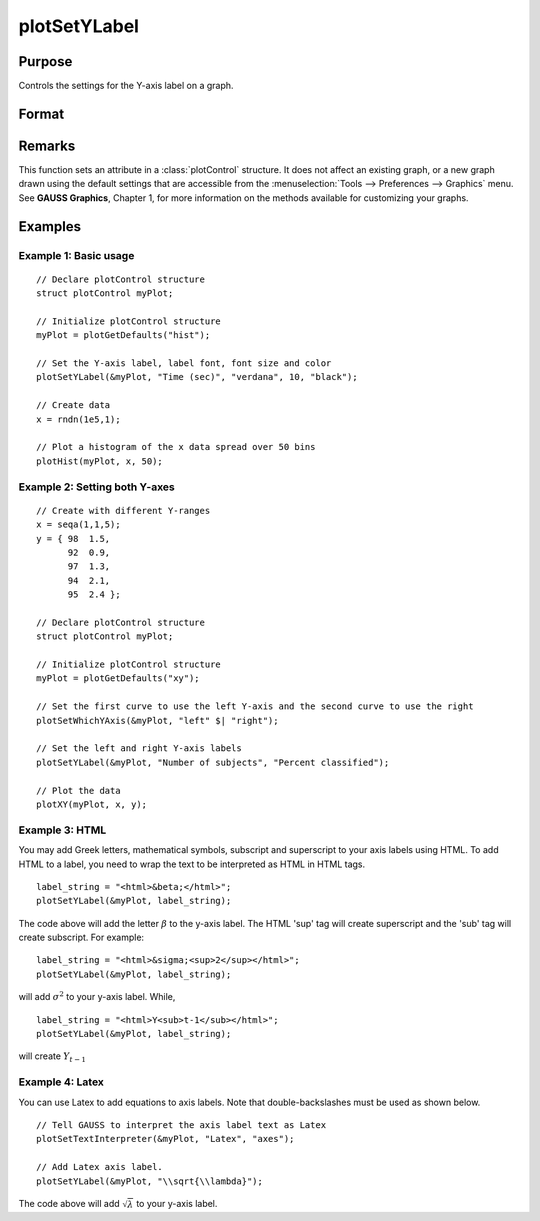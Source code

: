 
plotSetYLabel
==============================================

Purpose
----------------

Controls the settings for the Y-axis label on a graph.

Format
----------------
.. function:: plotSetYLabel(&myPlot, label[, font[, fontSize[, fontColor]]])

    :param &myPlot: A :class:`plotControl` structure pointer.
    :type &myPlot: struct pointer

    :param label: the new label or labels. If you are using more than one Y-axis, the first element of the 2x1 label string array
        will set the label for the left Y-axis and the second element will set the label for the right Y-axis.
        This may contain HTML for the creation of Greek letters, mathematical symbols and text formatting.
    :type label: String or 2x1 string array
    :type label: string

    :param font: Optional argument, font or font family name.
    :type font: string

    :param fontSize: Optional argument, font size in points.
    :type fontSize: scalar

    :param fontColor: Optional argument, named color or RGB value.
    :type fontColor: string

Remarks
-------

This function sets an attribute in a :class:`plotControl` structure. It does not
affect an existing graph, or a new graph drawn using the default
settings that are accessible from the :menuselection:`Tools --> Preferences --> Graphics`
menu. See **GAUSS Graphics**, Chapter 1, for more information on the
methods available for customizing your graphs.

Examples
----------------

Example 1: Basic usage
+++++++++

::

    // Declare plotControl structure
    struct plotControl myPlot;

    // Initialize plotControl structure
    myPlot = plotGetDefaults("hist");

    // Set the Y-axis label, label font, font size and color
    plotSetYLabel(&myPlot, "Time (sec)", "verdana", 10, "black");

    // Create data
    x = rndn(1e5,1);

    // Plot a histogram of the x data spread over 50 bins
    plotHist(myPlot, x, 50);

Example 2: Setting both Y-axes
+++++++++

::

    // Create with different Y-ranges
    x = seqa(1,1,5);
    y = { 98  1.5,
          92  0.9,
          97  1.3,
          94  2.1,
          95  2.4 };

    // Declare plotControl structure
    struct plotControl myPlot;

    // Initialize plotControl structure
    myPlot = plotGetDefaults("xy");

    // Set the first curve to use the left Y-axis and the second curve to use the right
    plotSetWhichYAxis(&myPlot, "left" $| "right");

    // Set the left and right Y-axis labels
    plotSetYLabel(&myPlot, "Number of subjects", "Percent classified");

    // Plot the data
    plotXY(myPlot, x, y);

Example 3: HTML
+++++++++

You may add Greek letters, mathematical symbols, subscript and superscript to your axis labels using HTML. To add HTML to a label, you need to wrap the text to be interpreted as HTML in HTML tags.

::

    label_string = "<html>&beta;</html>";
    plotSetYLabel(&myPlot, label_string);

The code above will add the letter :math:`\beta` to the y-axis label. The HTML 'sup' tag will create superscript and the 'sub' tag will create subscript. For example:

::

    label_string = "<html>&sigma;<sup>2</sup></html>";
    plotSetYLabel(&myPlot, label_string);

will add :math:`\sigma^2` to your y-axis label. While,

::

    label_string = "<html>Y<sub>t-1</sub></html>";
    plotSetYLabel(&myPlot, label_string);

will create :math:`Y_{t-1}`

Example 4: Latex
+++++++++

You can use Latex to add equations to axis labels. Note that double-backslashes must be used as shown below.

::

    // Tell GAUSS to interpret the axis label text as Latex
    plotSetTextInterpreter(&myPlot, "Latex", "axes");

    // Add Latex axis label.
    plotSetYLabel(&myPlot, "\\sqrt{\\lambda}");

The code above will add :math:`\sqrt{\lambda}` to your y-axis label.


.. seealso:: Functions :func:`plotGetDefaults`, :func:`plotSetXLabel`, :func:`plotSetXTicInterval`, :func:`plotSetXTicLabel`, :func:`plotSetZLabel`, :func:`plotSetLineColor`, :func:`plotSetGrid`
